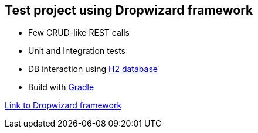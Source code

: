 == Test project using Dropwizard framework

* Few CRUD-like REST calls
* Unit and Integration tests
* DB interaction using http://www.h2database.com/html/main.html[H2 database] 
* Build with http://gradle.org/[Gradle]

http://www.dropwizard.io/0.9.2/docs/[Link to Dropwizard framework]